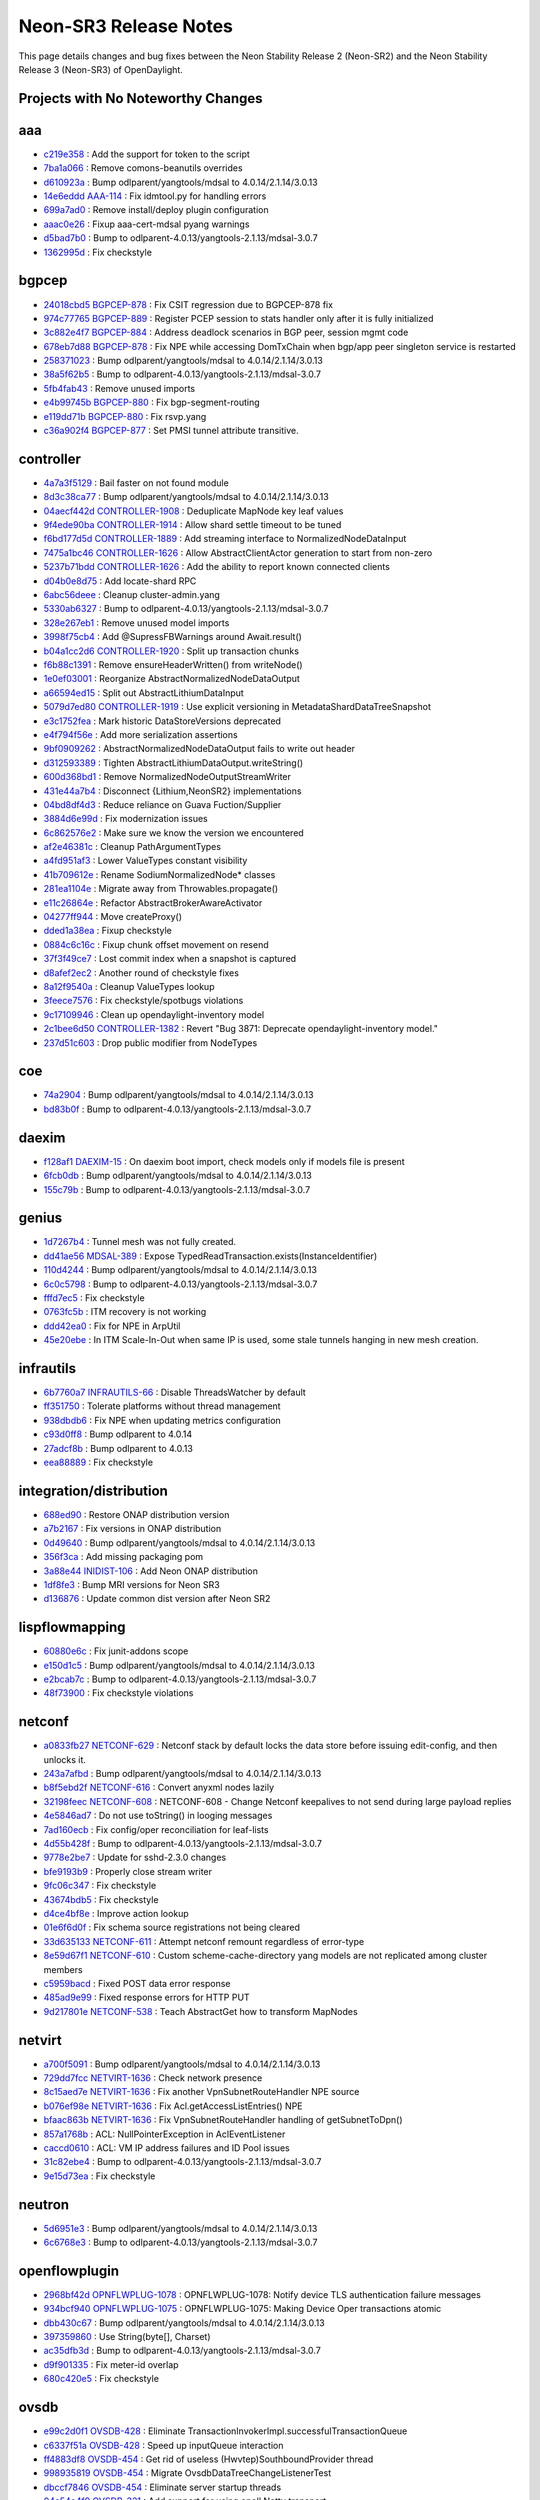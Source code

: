 Neon-SR3 Release Notes
======================

This page details changes and bug fixes between the Neon Stability Release 2 (Neon-SR2)
and the Neon Stability Release 3 (Neon-SR3) of OpenDaylight.

Projects with No Noteworthy Changes
-----------------------------------


aaa
---
* `c219e358 <https://git.opendaylight.org/gerrit/#/q/c219e358>`_
  : Add the support for token to the script
* `7ba1a066 <https://git.opendaylight.org/gerrit/#/q/7ba1a066>`_
  : Remove comons-beanutils overrides
* `d610923a <https://git.opendaylight.org/gerrit/#/q/d610923a>`_
  : Bump odlparent/yangtools/mdsal to 4.0.14/2.1.14/3.0.13
* `14e6eddd <https://git.opendaylight.org/gerrit/#/q/14e6eddd>`_
  `AAA-114 <https://jira.opendaylight.org/browse/AAA-114>`_
  : Fix idmtool.py for handling errors
* `699a7ad0 <https://git.opendaylight.org/gerrit/#/q/699a7ad0>`_
  : Remove install/deploy plugin configuration
* `aaac0e26 <https://git.opendaylight.org/gerrit/#/q/aaac0e26>`_
  : Fixup aaa-cert-mdsal pyang warnings
* `d5bad7b0 <https://git.opendaylight.org/gerrit/#/q/d5bad7b0>`_
  : Bump to odlparent-4.0.13/yangtools-2.1.13/mdsal-3.0.7
* `1362995d <https://git.opendaylight.org/gerrit/#/q/1362995d>`_
  : Fix checkstyle


bgpcep
------
* `24018cbd5 <https://git.opendaylight.org/gerrit/#/q/24018cbd5>`_
  `BGPCEP-878 <https://jira.opendaylight.org/browse/BGPCEP-878>`_
  : Fix CSIT regression due to BGPCEP-878 fix
* `974c77765 <https://git.opendaylight.org/gerrit/#/q/974c77765>`_
  `BGPCEP-889 <https://jira.opendaylight.org/browse/BGPCEP-889>`_
  : Register PCEP session to stats handler only after it is fully initialized
* `3c882e4f7 <https://git.opendaylight.org/gerrit/#/q/3c882e4f7>`_
  `BGPCEP-884 <https://jira.opendaylight.org/browse/BGPCEP-884>`_
  : Address deadlock scenarios in BGP peer, session mgmt code
* `678eb7d88 <https://git.opendaylight.org/gerrit/#/q/678eb7d88>`_
  `BGPCEP-878 <https://jira.opendaylight.org/browse/BGPCEP-878>`_
  : Fix NPE while accessing DomTxChain when bgp/app peer singleton service is restarted
* `258371023 <https://git.opendaylight.org/gerrit/#/q/258371023>`_
  : Bump odlparent/yangtools/mdsal to 4.0.14/2.1.14/3.0.13
* `38a5f62b5 <https://git.opendaylight.org/gerrit/#/q/38a5f62b5>`_
  : Bump to odlparent-4.0.13/yangtools-2.1.13/mdsal-3.0.7
* `5fb4fab43 <https://git.opendaylight.org/gerrit/#/q/5fb4fab43>`_
  : Remove unused imports
* `e4b99745b <https://git.opendaylight.org/gerrit/#/q/e4b99745b>`_
  `BGPCEP-880 <https://jira.opendaylight.org/browse/BGPCEP-880>`_
  : Fix bgp-segment-routing
* `e119dd71b <https://git.opendaylight.org/gerrit/#/q/e119dd71b>`_
  `BGPCEP-880 <https://jira.opendaylight.org/browse/BGPCEP-880>`_
  : Fix rsvp.yang
* `c36a902f4 <https://git.opendaylight.org/gerrit/#/q/c36a902f4>`_
  `BGPCEP-877 <https://jira.opendaylight.org/browse/BGPCEP-877>`_
  : Set PMSI tunnel attribute transitive.


controller
----------
* `4a7a3f5129 <https://git.opendaylight.org/gerrit/#/q/4a7a3f5129>`_
  : Bail faster on not found module
* `8d3c38ca77 <https://git.opendaylight.org/gerrit/#/q/8d3c38ca77>`_
  : Bump odlparent/yangtools/mdsal to 4.0.14/2.1.14/3.0.13
* `04aecf442d <https://git.opendaylight.org/gerrit/#/q/04aecf442d>`_
  `CONTROLLER-1908 <https://jira.opendaylight.org/browse/CONTROLLER-1908>`_
  : Deduplicate MapNode key leaf values
* `9f4ede90ba <https://git.opendaylight.org/gerrit/#/q/9f4ede90ba>`_
  `CONTROLLER-1914 <https://jira.opendaylight.org/browse/CONTROLLER-1914>`_
  : Allow shard settle timeout to be tuned
* `f6bd177d5d <https://git.opendaylight.org/gerrit/#/q/f6bd177d5d>`_
  `CONTROLLER-1889 <https://jira.opendaylight.org/browse/CONTROLLER-1889>`_
  : Add streaming interface to NormalizedNodeDataInput
* `7475a1bc46 <https://git.opendaylight.org/gerrit/#/q/7475a1bc46>`_
  `CONTROLLER-1626 <https://jira.opendaylight.org/browse/CONTROLLER-1626>`_
  : Allow AbstractClientActor generation to start from non-zero
* `5237b71bdd <https://git.opendaylight.org/gerrit/#/q/5237b71bdd>`_
  `CONTROLLER-1626 <https://jira.opendaylight.org/browse/CONTROLLER-1626>`_
  : Add the ability to report known connected clients
* `d04b0e8d75 <https://git.opendaylight.org/gerrit/#/q/d04b0e8d75>`_
  : Add locate-shard RPC
* `6abc56deee <https://git.opendaylight.org/gerrit/#/q/6abc56deee>`_
  : Cleanup cluster-admin.yang
* `5330ab6327 <https://git.opendaylight.org/gerrit/#/q/5330ab6327>`_
  : Bump to odlparent-4.0.13/yangtools-2.1.13/mdsal-3.0.7
* `328e267eb1 <https://git.opendaylight.org/gerrit/#/q/328e267eb1>`_
  : Remove unused model imports
* `3998f75cb4 <https://git.opendaylight.org/gerrit/#/q/3998f75cb4>`_
  : Add @SupressFBWarnings around Await.result()
* `b04a1cc2d6 <https://git.opendaylight.org/gerrit/#/q/b04a1cc2d6>`_
  `CONTROLLER-1920 <https://jira.opendaylight.org/browse/CONTROLLER-1920>`_
  : Split up transaction chunks
* `f6b88c1391 <https://git.opendaylight.org/gerrit/#/q/f6b88c1391>`_
  : Remove ensureHeaderWritten() from writeNode()
* `1e0ef03001 <https://git.opendaylight.org/gerrit/#/q/1e0ef03001>`_
  : Reorganize AbstractNormalizedNodeDataOutput
* `a66594ed15 <https://git.opendaylight.org/gerrit/#/q/a66594ed15>`_
  : Split out AbstractLithiumDataInput
* `5079d7ed80 <https://git.opendaylight.org/gerrit/#/q/5079d7ed80>`_
  `CONTROLLER-1919 <https://jira.opendaylight.org/browse/CONTROLLER-1919>`_
  : Use explicit versioning in MetadataShardDataTreeSnapshot
* `e3c1752fea <https://git.opendaylight.org/gerrit/#/q/e3c1752fea>`_
  : Mark historic DataStoreVersions deprecated
* `e4f794f56e <https://git.opendaylight.org/gerrit/#/q/e4f794f56e>`_
  : Add more serialization assertions
* `9bf0909262 <https://git.opendaylight.org/gerrit/#/q/9bf0909262>`_
  : AbstractNormalizedNodeDataOutput fails to write out header
* `d312593389 <https://git.opendaylight.org/gerrit/#/q/d312593389>`_
  : Tighten AbstractLithiumDataOutput.writeString()
* `600d368bd1 <https://git.opendaylight.org/gerrit/#/q/600d368bd1>`_
  : Remove NormalizedNodeOutputStreamWriter
* `431e44a7b4 <https://git.opendaylight.org/gerrit/#/q/431e44a7b4>`_
  : Disconnect {Lithium,NeonSR2} implementations
* `04bd8df4d3 <https://git.opendaylight.org/gerrit/#/q/04bd8df4d3>`_
  : Reduce reliance on Guava Fuction/Supplier
* `3884d6e99d <https://git.opendaylight.org/gerrit/#/q/3884d6e99d>`_
  : Fix modernization issues
* `6c862576e2 <https://git.opendaylight.org/gerrit/#/q/6c862576e2>`_
  : Make sure we know the version we encountered
* `af2e46381c <https://git.opendaylight.org/gerrit/#/q/af2e46381c>`_
  : Cleanup PathArgumentTypes
* `a4fd951af3 <https://git.opendaylight.org/gerrit/#/q/a4fd951af3>`_
  : Lower ValueTypes constant visibility
* `41b709612e <https://git.opendaylight.org/gerrit/#/q/41b709612e>`_
  : Rename SodiumNormalizedNode* classes
* `281ea1104e <https://git.opendaylight.org/gerrit/#/q/281ea1104e>`_
  : Migrate away from Throwables.propagate()
* `e11c26864e <https://git.opendaylight.org/gerrit/#/q/e11c26864e>`_
  : Refactor AbstractBrokerAwareActivator
* `04277ff944 <https://git.opendaylight.org/gerrit/#/q/04277ff944>`_
  : Move createProxy()
* `dded1a38ea <https://git.opendaylight.org/gerrit/#/q/dded1a38ea>`_
  : Fixup checkstyle
* `0884c6c16c <https://git.opendaylight.org/gerrit/#/q/0884c6c16c>`_
  : Fixup chunk offset movement on resend
* `37f3f49ce7 <https://git.opendaylight.org/gerrit/#/q/37f3f49ce7>`_
  : Lost commit index when a snapshot is captured
* `d8afef2ec2 <https://git.opendaylight.org/gerrit/#/q/d8afef2ec2>`_
  : Another round of checkstyle fixes
* `8a12f9540a <https://git.opendaylight.org/gerrit/#/q/8a12f9540a>`_
  : Cleanup ValueTypes lookup
* `3feece7576 <https://git.opendaylight.org/gerrit/#/q/3feece7576>`_
  : Fix checkstyle/spotbugs violations
* `9c17109946 <https://git.opendaylight.org/gerrit/#/q/9c17109946>`_
  : Clean up opendaylight-inventory model
* `2c1bee6d50 <https://git.opendaylight.org/gerrit/#/q/2c1bee6d50>`_
  `CONTROLLER-1382 <https://jira.opendaylight.org/browse/CONTROLLER-1382>`_
  : Revert "Bug 3871: Deprecate opendaylight-inventory model."
* `237d51c603 <https://git.opendaylight.org/gerrit/#/q/237d51c603>`_
  : Drop public modifier from NodeTypes


coe
---
* `74a2904 <https://git.opendaylight.org/gerrit/#/q/74a2904>`_
  : Bump odlparent/yangtools/mdsal to 4.0.14/2.1.14/3.0.13
* `bd83b0f <https://git.opendaylight.org/gerrit/#/q/bd83b0f>`_
  : Bump to odlparent-4.0.13/yangtools-2.1.13/mdsal-3.0.7


daexim
------
* `f128af1 <https://git.opendaylight.org/gerrit/#/q/f128af1>`_
  `DAEXIM-15 <https://jira.opendaylight.org/browse/DAEXIM-15>`_
  : On daexim boot import, check models only if models file is present
* `6fcb0db <https://git.opendaylight.org/gerrit/#/q/6fcb0db>`_
  : Bump odlparent/yangtools/mdsal to 4.0.14/2.1.14/3.0.13
* `155c79b <https://git.opendaylight.org/gerrit/#/q/155c79b>`_
  : Bump to odlparent-4.0.13/yangtools-2.1.13/mdsal-3.0.7


genius
------
* `1d7267b4 <https://git.opendaylight.org/gerrit/#/q/1d7267b4>`_
  : Tunnel mesh was not fully created.
* `dd41ae56 <https://git.opendaylight.org/gerrit/#/q/dd41ae56>`_
  `MDSAL-389 <https://jira.opendaylight.org/browse/MDSAL-389>`_
  : Expose TypedReadTransaction.exists(InstanceIdentifier)
* `110d4244 <https://git.opendaylight.org/gerrit/#/q/110d4244>`_
  : Bump odlparent/yangtools/mdsal to 4.0.14/2.1.14/3.0.13
* `6c0c5798 <https://git.opendaylight.org/gerrit/#/q/6c0c5798>`_
  : Bump to odlparent-4.0.13/yangtools-2.1.13/mdsal-3.0.7
* `fffd7ec5 <https://git.opendaylight.org/gerrit/#/q/fffd7ec5>`_
  : Fix checkstyle
* `0763fc5b <https://git.opendaylight.org/gerrit/#/q/0763fc5b>`_
  : ITM recovery is not working
* `ddd42ea0 <https://git.opendaylight.org/gerrit/#/q/ddd42ea0>`_
  : Fix for NPE in ArpUtil
* `45e20ebe <https://git.opendaylight.org/gerrit/#/q/45e20ebe>`_
  : In ITM Scale-In-Out when same IP is used, some stale tunnels hanging in new mesh creation.


infrautils
----------
* `6b7760a7 <https://git.opendaylight.org/gerrit/#/q/6b7760a7>`_
  `INFRAUTILS-66 <https://jira.opendaylight.org/browse/INFRAUTILS-66>`_
  : Disable ThreadsWatcher by default
* `ff351750 <https://git.opendaylight.org/gerrit/#/q/ff351750>`_
  : Tolerate platforms without thread management
* `938dbdb6 <https://git.opendaylight.org/gerrit/#/q/938dbdb6>`_
  : Fix NPE when updating metrics configuration
* `c93d0ff8 <https://git.opendaylight.org/gerrit/#/q/c93d0ff8>`_
  : Bump odlparent to 4.0.14
* `27adcf8b <https://git.opendaylight.org/gerrit/#/q/27adcf8b>`_
  : Bump odlparent to 4.0.13
* `eea88889 <https://git.opendaylight.org/gerrit/#/q/eea88889>`_
  : Fix checkstyle


integration/distribution
------------------------
* `688ed90 <https://git.opendaylight.org/gerrit/#/q/688ed90>`_
  : Restore ONAP distribution version
* `a7b2167 <https://git.opendaylight.org/gerrit/#/q/a7b2167>`_
  : Fix versions in ONAP distribution
* `0d49640 <https://git.opendaylight.org/gerrit/#/q/0d49640>`_
  : Bump odlparent/yangtools/mdsal to 4.0.14/2.1.14/3.0.13
* `356f3ca <https://git.opendaylight.org/gerrit/#/q/356f3ca>`_
  : Add missing packaging pom
* `3a88e44 <https://git.opendaylight.org/gerrit/#/q/3a88e44>`_
  `INIDIST-106 <https://jira.opendaylight.org/browse/INIDIST-106>`_
  : Add Neon ONAP distribution
* `1df8fe3 <https://git.opendaylight.org/gerrit/#/q/1df8fe3>`_
  : Bump MRI versions for Neon SR3
* `d136876 <https://git.opendaylight.org/gerrit/#/q/d136876>`_
  : Update common dist version after Neon SR2


lispflowmapping
---------------
* `60880e6c <https://git.opendaylight.org/gerrit/#/q/60880e6c>`_
  : Fix junit-addons scope
* `e150d1c5 <https://git.opendaylight.org/gerrit/#/q/e150d1c5>`_
  : Bump odlparent/yangtools/mdsal to 4.0.14/2.1.14/3.0.13
* `e2bcab7c <https://git.opendaylight.org/gerrit/#/q/e2bcab7c>`_
  : Bump to odlparent-4.0.13/yangtools-2.1.13/mdsal-3.0.7
* `48f73900 <https://git.opendaylight.org/gerrit/#/q/48f73900>`_
  : Fix checkstyle violations


netconf
-------
* `a0833fb27 <https://git.opendaylight.org/gerrit/#/q/a0833fb27>`_
  `NETCONF-629 <https://jira.opendaylight.org/browse/NETCONF-629>`_
  : Netconf stack by default locks the data store before issuing edit-config, and then unlocks it.
* `243a7afbd <https://git.opendaylight.org/gerrit/#/q/243a7afbd>`_
  : Bump odlparent/yangtools/mdsal to 4.0.14/2.1.14/3.0.13
* `b8f5ebd2f <https://git.opendaylight.org/gerrit/#/q/b8f5ebd2f>`_
  `NETCONF-616 <https://jira.opendaylight.org/browse/NETCONF-616>`_
  : Convert anyxml nodes lazily
* `32198feec <https://git.opendaylight.org/gerrit/#/q/32198feec>`_
  `NETCONF-608 <https://jira.opendaylight.org/browse/NETCONF-608>`_
  : NETCONF-608 - Change Netconf keepalives to not send during large payload replies
* `4e5846ad7 <https://git.opendaylight.org/gerrit/#/q/4e5846ad7>`_
  : Do not use toString() in looging messages
* `7ad160ecb <https://git.opendaylight.org/gerrit/#/q/7ad160ecb>`_
  : Fix config/oper reconciliation for leaf-lists
* `4d55b428f <https://git.opendaylight.org/gerrit/#/q/4d55b428f>`_
  : Bump to odlparent-4.0.13/yangtools-2.1.13/mdsal-3.0.7
* `9778e2be7 <https://git.opendaylight.org/gerrit/#/q/9778e2be7>`_
  : Update for sshd-2.3.0 changes
* `bfe9193b9 <https://git.opendaylight.org/gerrit/#/q/bfe9193b9>`_
  : Properly close stream writer
* `9fc06c347 <https://git.opendaylight.org/gerrit/#/q/9fc06c347>`_
  : Fix checkstyle
* `43674bdb5 <https://git.opendaylight.org/gerrit/#/q/43674bdb5>`_
  : Fix checkstyle
* `d4ce4bf8e <https://git.opendaylight.org/gerrit/#/q/d4ce4bf8e>`_
  : Improve action lookup
* `01e6f6d0f <https://git.opendaylight.org/gerrit/#/q/01e6f6d0f>`_
  : Fix schema source registrations not being cleared
* `33d635133 <https://git.opendaylight.org/gerrit/#/q/33d635133>`_
  `NETCONF-611 <https://jira.opendaylight.org/browse/NETCONF-611>`_
  : Attempt netconf remount regardless of error-type
* `8e59d67f1 <https://git.opendaylight.org/gerrit/#/q/8e59d67f1>`_
  `NETCONF-610 <https://jira.opendaylight.org/browse/NETCONF-610>`_
  : Custom scheme-cache-directory yang models are not replicated among cluster members
* `c5959bacd <https://git.opendaylight.org/gerrit/#/q/c5959bacd>`_
  : Fixed POST data error response
* `485ad9e99 <https://git.opendaylight.org/gerrit/#/q/485ad9e99>`_
  : Fixed response errors for HTTP PUT
* `9d217801e <https://git.opendaylight.org/gerrit/#/q/9d217801e>`_
  `NETCONF-538 <https://jira.opendaylight.org/browse/NETCONF-538>`_
  : Teach AbstractGet how to transform MapNodes


netvirt
-------
* `a700f5091 <https://git.opendaylight.org/gerrit/#/q/a700f5091>`_
  : Bump odlparent/yangtools/mdsal to 4.0.14/2.1.14/3.0.13
* `729dd7fcc <https://git.opendaylight.org/gerrit/#/q/729dd7fcc>`_
  `NETVIRT-1636 <https://jira.opendaylight.org/browse/NETVIRT-1636>`_
  : Check network presence
* `8c15aed7e <https://git.opendaylight.org/gerrit/#/q/8c15aed7e>`_
  `NETVIRT-1636 <https://jira.opendaylight.org/browse/NETVIRT-1636>`_
  : Fix another VpnSubnetRouteHandler NPE source
* `b076ef98e <https://git.opendaylight.org/gerrit/#/q/b076ef98e>`_
  `NETVIRT-1636 <https://jira.opendaylight.org/browse/NETVIRT-1636>`_
  : Fix Acl.getAccessListEntries() NPE
* `bfaac863b <https://git.opendaylight.org/gerrit/#/q/bfaac863b>`_
  `NETVIRT-1636 <https://jira.opendaylight.org/browse/NETVIRT-1636>`_
  : Fix VpnSubnetRouteHandler handling of getSubnetToDpn()
* `857a1768b <https://git.opendaylight.org/gerrit/#/q/857a1768b>`_
  : ACL: NullPointerException in AclEventListener
* `caccd0610 <https://git.opendaylight.org/gerrit/#/q/caccd0610>`_
  : ACL: VM IP address failures and ID Pool issues
* `31c82ebe4 <https://git.opendaylight.org/gerrit/#/q/31c82ebe4>`_
  : Bump to odlparent-4.0.13/yangtools-2.1.13/mdsal-3.0.7
* `9e15d73ea <https://git.opendaylight.org/gerrit/#/q/9e15d73ea>`_
  : Fix checkstyle


neutron
-------
* `5d6951e3 <https://git.opendaylight.org/gerrit/#/q/5d6951e3>`_
  : Bump odlparent/yangtools/mdsal to 4.0.14/2.1.14/3.0.13
* `6c6768e3 <https://git.opendaylight.org/gerrit/#/q/6c6768e3>`_
  : Bump to odlparent-4.0.13/yangtools-2.1.13/mdsal-3.0.7


openflowplugin
--------------
* `2968bf42d <https://git.opendaylight.org/gerrit/#/q/2968bf42d>`_
  `OPNFLWPLUG-1078 <https://jira.opendaylight.org/browse/OPNFLWPLUG-1078>`_
  : OPNFLWPLUG-1078: Notify device TLS authentication failure messages
* `934bcf940 <https://git.opendaylight.org/gerrit/#/q/934bcf940>`_
  `OPNFLWPLUG-1075 <https://jira.opendaylight.org/browse/OPNFLWPLUG-1075>`_
  : OPNFLWPLUG-1075: Making Device Oper transactions atomic
* `dbb430c67 <https://git.opendaylight.org/gerrit/#/q/dbb430c67>`_
  : Bump odlparent/yangtools/mdsal to 4.0.14/2.1.14/3.0.13
* `397359860 <https://git.opendaylight.org/gerrit/#/q/397359860>`_
  : Use String(byte[], Charset)
* `ac35dfb3d <https://git.opendaylight.org/gerrit/#/q/ac35dfb3d>`_
  : Bump to odlparent-4.0.13/yangtools-2.1.13/mdsal-3.0.7
* `d9f901335 <https://git.opendaylight.org/gerrit/#/q/d9f901335>`_
  : Fix meter-id overlap
* `680c420e5 <https://git.opendaylight.org/gerrit/#/q/680c420e5>`_
  : Fix checkstyle


ovsdb
-----
* `e99c2d0f1 <https://git.opendaylight.org/gerrit/#/q/e99c2d0f1>`_
  `OVSDB-428 <https://jira.opendaylight.org/browse/OVSDB-428>`_
  : Eliminate TransactionInvokerImpl.successfulTransactionQueue
* `c6337f51a <https://git.opendaylight.org/gerrit/#/q/c6337f51a>`_
  `OVSDB-428 <https://jira.opendaylight.org/browse/OVSDB-428>`_
  : Speed up inputQueue interaction
* `ff4883df8 <https://git.opendaylight.org/gerrit/#/q/ff4883df8>`_
  `OVSDB-454 <https://jira.opendaylight.org/browse/OVSDB-454>`_
  : Get rid of useless (Hwvtep)SouthboundProvider thread
* `998935819 <https://git.opendaylight.org/gerrit/#/q/998935819>`_
  `OVSDB-454 <https://jira.opendaylight.org/browse/OVSDB-454>`_
  : Migrate OvsdbDataTreeChangeListenerTest
* `dbccf7846 <https://git.opendaylight.org/gerrit/#/q/dbccf7846>`_
  `OVSDB-454 <https://jira.opendaylight.org/browse/OVSDB-454>`_
  : Eliminate server startup threads
* `04a54e4f9 <https://git.opendaylight.org/gerrit/#/q/04a54e4f9>`_
  `OVSDB-331 <https://jira.opendaylight.org/browse/OVSDB-331>`_
  : Add support for using epoll Netty transport
* `6e8667671 <https://git.opendaylight.org/gerrit/#/q/6e8667671>`_
  `OVSDB-411 <https://jira.opendaylight.org/browse/OVSDB-411>`_
  : Add NettyBootstrapFactory to hold OVSDB network threads
* `335bc7a16 <https://git.opendaylight.org/gerrit/#/q/335bc7a16>`_
  : Reuse StringEncoders for all connections
* `171549eec <https://git.opendaylight.org/gerrit/#/q/171549eec>`_
  : Reuse MappingJsonFactory across all sessions
* `f38993d13 <https://git.opendaylight.org/gerrit/#/q/f38993d13>`_
  : Do not use reflection in TransactCommandAggregator
* `4e5ef7e02 <https://git.opendaylight.org/gerrit/#/q/4e5ef7e02>`_
  : Fix NPEs in HwvtepOperGlobalListener
* `dc4092fdd <https://git.opendaylight.org/gerrit/#/q/dc4092fdd>`_
  : RowUpdate should be a static class
* `b671c750f <https://git.opendaylight.org/gerrit/#/q/b671c750f>`_
  : Eliminate OvsdbClientImpl duplication
* `290de0d77 <https://git.opendaylight.org/gerrit/#/q/290de0d77>`_
  : Cleanup HwvtepConnectionManager.getHwvtepGlobalTableEntry()
* `e001c3152 <https://git.opendaylight.org/gerrit/#/q/e001c3152>`_
  : Do not allow DatabaseSchema name/version to be mutated
* `22b98085d <https://git.opendaylight.org/gerrit/#/q/22b98085d>`_
  : Do not allow TableSchema columns to be directly set
* `ad191d470 <https://git.opendaylight.org/gerrit/#/q/ad191d470>`_
  : Refactor ColumnType
* `13e4abcc1 <https://git.opendaylight.org/gerrit/#/q/13e4abcc1>`_
  : Cleanup ColumnSchema
* `cd57e8b5a <https://git.opendaylight.org/gerrit/#/q/cd57e8b5a>`_
  : Add generated serialVersionUUID to exceptions
* `9e91f3643 <https://git.opendaylight.org/gerrit/#/q/9e91f3643>`_
  : Make GenericTableSchema.fromJson() a factory method
* `2f39dd9ce <https://git.opendaylight.org/gerrit/#/q/2f39dd9ce>`_
  : Move ObjectMapper to JsonRpcEndpoint
* `56e02b931 <https://git.opendaylight.org/gerrit/#/q/56e02b931>`_
  : Improve schemas population
* `1aa41b470 <https://git.opendaylight.org/gerrit/#/q/1aa41b470>`_
  : Remove use of deprecated Guava methods
* `1c80d0ab0 <https://git.opendaylight.org/gerrit/#/q/1c80d0ab0>`_
  : Turn JsonRpcEndpoint into a proper OvsdbRPC implementation
* `1c01dbf48 <https://git.opendaylight.org/gerrit/#/q/1c01dbf48>`_
  : Reuse ObjectMapper across all connections
* `f409d6603 <https://git.opendaylight.org/gerrit/#/q/f409d6603>`_
  : Use a constant ObjectMapper in UpdateNotificationDeser
* `7aac912b2 <https://git.opendaylight.org/gerrit/#/q/7aac912b2>`_
  : Use proper constant in JsonUtils
* `c47ba4d82 <https://git.opendaylight.org/gerrit/#/q/c47ba4d82>`_
  : Do not reconfigure ObjectMapper in FutureTransformUtils
* `decb716b5 <https://git.opendaylight.org/gerrit/#/q/decb716b5>`_
  : Bump odlparent/yangtools/mdsal to 4.0.14/2.1.14/3.0.13
* `f326d04bf <https://git.opendaylight.org/gerrit/#/q/f326d04bf>`_
  : Bump to odlparent-4.0.13/yangtools-2.1.13/mdsal-3.0.7
* `ba42de715 <https://git.opendaylight.org/gerrit/#/q/ba42de715>`_
  : Fix checkstyle
* `84efe1721 <https://git.opendaylight.org/gerrit/#/q/84efe1721>`_
  : Do not use Foo.toString() when logging


serviceutils
------------
* `edd74f7 <https://git.opendaylight.org/gerrit/#/q/edd74f7>`_
  : Bump odlparent/yangtools/mdsal to 4.0.14/2.1.14/3.0.13
* `242696d <https://git.opendaylight.org/gerrit/#/q/242696d>`_
  : Bump to odlparent-4.0.13/yangtools-2.1.13/mdsal-3.0.7
* `ab46790 <https://git.opendaylight.org/gerrit/#/q/ab46790>`_
  : Fix checkstyle
* `b0fd12f <https://git.opendaylight.org/gerrit/#/q/b0fd12f>`_
  : Fix a parent mis-reference


sfc
---
* `07eeaa5a <https://git.opendaylight.org/gerrit/#/q/07eeaa5a>`_
  : Bump odlparent/yangtools/mdsal to 4.0.14/2.1.14/3.0.13
* `108742ce <https://git.opendaylight.org/gerrit/#/q/108742ce>`_
  : Bump to odlparent-4.0.13/yangtools-2.1.13/mdsal-3.0.7
* `2bc2fcdc <https://git.opendaylight.org/gerrit/#/q/2bc2fcdc>`_
  : Fix checkstyle

